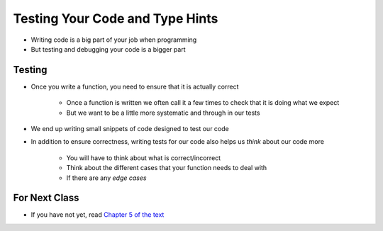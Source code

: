 ********************************
Testing Your Code and Type Hints
********************************

* Writing code is a big part of your job when programming
* But testing and debugging your code is a bigger part


Testing
=======

* Once you write a function, you need to ensure that it is actually correct

    * Once a function is written we often call it a few times to check that it is doing what we expect
    * But we want to be a little more systematic and through in our tests

* We end up writing small snippets of code designed to test our code
* In addition to ensure correctness, writing tests for our code also helps us *think* about our code more

    * You will have to think about what is correct/incorrect
    * Think about the different cases that your function needs to deal with
    * If there are any *edge cases*



	
For Next Class
==============

* If you have not yet, read `Chapter 5 of the text <http://openbookproject.net/thinkcs/python/english3e/conditionals.html>`_
